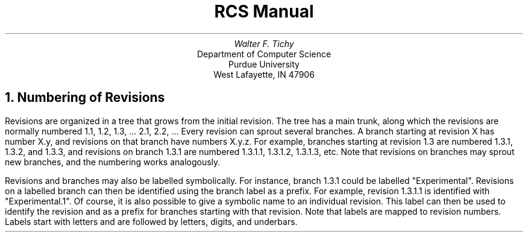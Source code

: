 .\" $Copyright:	$
.\" Copyright (c) 1984, 1985, 1986, 1987, 1988, 1989, 1990 
.\" Sequent Computer Systems, Inc.   All rights reserved.
.\"  
.\" This software is furnished under a license and may be used
.\" only in accordance with the terms of that license and with the
.\" inclusion of the above copyright notice.   This software may not
.\" be provided or otherwise made available to, or used by, any
.\" other person.  No title to or ownership of the software is
.\" hereby transferred.

.\" $Header: revision_no.ms 2.0 86/01/28 $
.TL
RCS Manual
.AU
Walter F. Tichy
.AI
Department of Computer Science
Purdue University
West Lafayette, IN 47906
.PP
.NH
Numbering of Revisions
.PP
Revisions are organized in a tree that grows from the initial
revision. The tree has a main trunk, along which the revisions
are normally numbered 1.1, 1.2, 1.3, ... 2.1, 2.2, ...
Every revision can sprout several branches. A branch starting
at revision X has number X.y, and revisions on that branch have
numbers X.y.z. For example, branches starting at revision 1.3
are numbered 1.3.1, 1.3.2, and 1.3.3, and revisions
on branch 1.3.1 are numbered 1.3.1.1, 1.3.1.2, 1.3.1.3, etc.
Note that revisions on branches may sprout new branches, and the numbering
works analogously.
.PP
Revisions and branches may also be labelled symbolically. For instance, 
branch 1.3.1 could be labelled "Experimental". Revisions on a labelled 
branch can then be identified using the branch label as a prefix. For 
example, revision 1.3.1.1 is identified with "Experimental.1". Of course, 
it is also possible to give a symbolic name to an individual revision. This 
label can then be used to identify the revision and as a prefix for 
branches starting with that revision. Note that labels are mapped to 
revision numbers. Labels start with letters and are followed by letters, 
digits, and underbars. 
